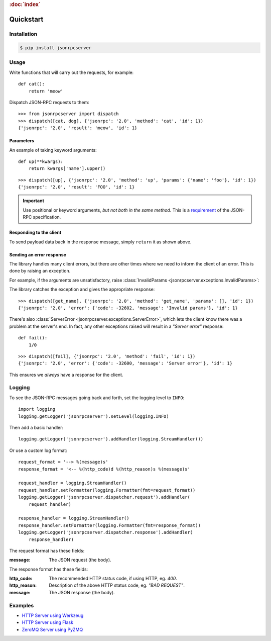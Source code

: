 .. rubric:: :doc:`index`

Quickstart
**********

Installation
============

.. code-block:: sh

    $ pip install jsonrpcserver

Usage
=====

Write functions that will carry out the requests, for example::

    def cat():
        return 'meow'

Dispatch JSON-RPC requests to them::

    >>> from jsonrpcserver import dispatch
    >>> dispatch([cat, dog], {'jsonrpc': '2.0', 'method': 'cat', 'id': 1})
    {'jsonrpc': '2.0', 'result': 'meow', 'id': 1}

Parameters
----------

An example of taking keyword arguments::

    def up(**kwargs):
        return kwargs['name'].upper()

::

    >>> dispatch([up], {'jsonrpc': '2.0', 'method': 'up', 'params': {'name': 'foo'}, 'id': 1})
    {'jsonrpc': '2.0', 'result': 'FOO', 'id': 1}

.. important::

    Use positional or keyword arguments, *but not both in the same method*.
    This is a `requirement
    <http://www.jsonrpc.org/specification#parameter_structures>`_  of the
    JSON-RPC specification.

Responding to the client
------------------------

To send payload data back in the response message, simply ``return`` it as
shown above.

Sending an error response
-------------------------

The library handles many client errors, but there are other times where we need
to inform the client of an error. This is done by raising an exception.

For example, if the arguments are unsatisfactory, raise :class:`InvalidParams
<jsonrpcserver.exceptions.InvalidParams>`:

.. code-block:: python
    :emphasize-lines: 5

    from jsonrpcserver.exceptions import InvalidParams

    def get_name(**kwargs):
        if 'name' not in kwargs:
            raise InvalidParams('name is required')

The library catches the exception and gives the appropriate response::

    >>> dispatch([get_name], {'jsonrpc': '2.0', 'method': 'get_name', 'params': [], 'id': 1})
    {'jsonrpc': '2.0', 'error': {'code': -32602, 'message': 'Invalid params'}, 'id': 1}

There's also :class:`ServerError <jsonrpcserver.exceptions.ServerError>`, which
lets the client know there was a problem at the server's end. In fact, any
other exceptions raised will result in a *"Server error"* response::

    def fail():
        1/0

::

    >>> dispatch([fail], {'jsonrpc': '2.0', 'method': 'fail', 'id': 1})
    {'jsonrpc': '2.0', 'error': {'code': -32600, 'message': 'Server error'}, 'id': 1}

This ensures we *always* have a response for the client.

Logging
=======

To see the JSON-RPC messages going back and forth, set the logging level to
``INFO``::

    import logging
    logging.getLogger('jsonrpcserver').setLevel(logging.INFO)

Then add a basic handler::

    logging.getLogger('jsonrpcserver').addHandler(logging.StreamHandler())

Or use a custom log format::

    request_format = '--> %(message)s'
    response_format = '<-- %(http_code)d %(http_reason)s %(message)s'

    request_handler = logging.StreamHandler()
    request_handler.setFormatter(logging.Formatter(fmt=request_format))
    logging.getLogger('jsonrpcserver.dispatcher.request').addHandler(
        request_handler)

    response_handler = logging.StreamHandler()
    response_handler.setFormatter(logging.Formatter(fmt=response_format))
    logging.getLogger('jsonrpcserver.dispatcher.response').addHandler(
        response_handler)

The request format has these fields:

:message: The JSON request (the body).

The response format has these fields:

:http_code: The recommended HTTP status code, if using HTTP, eg. *400*.
:http_reason: Description of the above HTTP status code, eg. *"BAD REQUEST"*.
:message: The JSON response (the body).

Examples
========

- `HTTP Server using Werkzeug
  <https://gist.github.com/bcb/54d33c971d6b2c011b7d>`_
- `HTTP Server using Flask <https://gist.github.com/bcb/66e650746298af072734>`_
- `ZeroMQ Server using PyZMQ
  <https://gist.github.com/bcb/f03108f8429ef2180c04>`_
